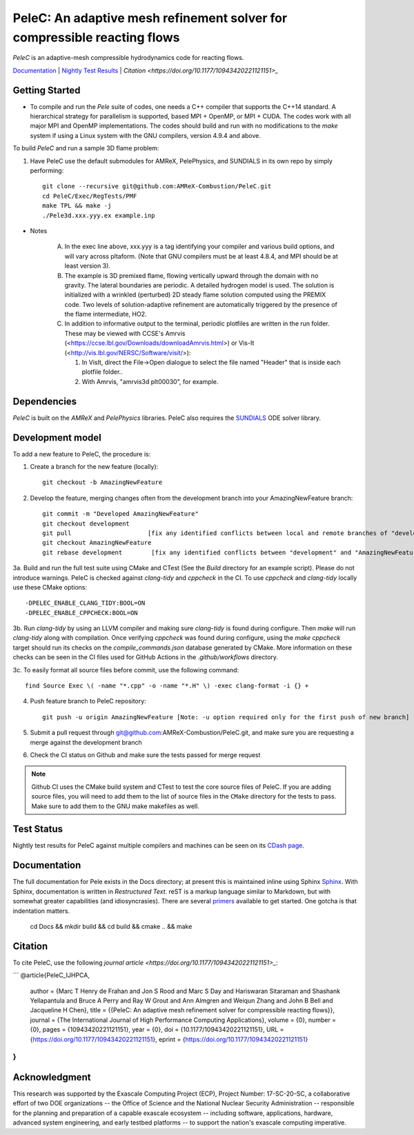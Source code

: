 PeleC: An adaptive mesh refinement solver for compressible reacting flows
-------------------------------------------------------------------------

`PeleC` is an adaptive-mesh compressible hydrodynamics code for reacting
flows.

`Documentation <https://amrex-combustion.github.io/PeleC/>`_ | `Nightly Test Results <https://my.cdash.org/index.php?project=PeleC>`_ | `Citation <https://doi.org/10.1177/10943420221121151>_`

Getting Started
~~~~~~~~~~~~~~~

* To compile and run the `Pele` suite of codes, one needs a C++ compiler that supports the C++14 standard.  A hierarchical strategy for parallelism is supported, based MPI + OpenMP, or MPI + CUDA.  The codes work with all major MPI and OpenMP implementations.  The codes should build and run with no modifications to the `make` system if using a Linux system with the GNU compilers, version 4.9.4 and above.

To build `PeleC` and run a sample 3D flame problem:

1. Have PeleC use the default submodules for AMReX, PelePhysics, and SUNDIALS in its own repo by simply performing: ::

    git clone --recursive git@github.com:AMReX-Combustion/PeleC.git
    cd PeleC/Exec/RegTests/PMF
    make TPL && make -j
    ./Pele3d.xxx.yyy.ex example.inp

* Notes

   A. In the exec line above, xxx.yyy is a tag identifying your compiler and various build options, and will vary across pltaform.  (Note that GNU compilers must be at least 4.8.4, and MPI should be at least version 3).
   B. The example is 3D premixed flame, flowing vertically upward through the domain with no gravity. The lateral boundaries are periodic.  A detailed hydrogen model is used.  The solution is initialized with a wrinkled (perturbed) 2D steady flame solution computed using the PREMIX code.  Two levels of solution-adaptive refinement are automatically triggered by the presence of the flame intermediate, HO2.
   C. In addition to informative output to the terminal, periodic plotfiles are written in the run folder.  These may be viewed with CCSE's Amrvis (<https://ccse.lbl.gov/Downloads/downloadAmrvis.html>) or Vis-It (<http://vis.lbl.gov/NERSC/Software/visit/>):

      1. In VisIt, direct the File->Open dialogue to select the file named "Header" that is inside each plotfile folder..
      2. With Amrvis, "amrvis3d plt00030", for example.


Dependencies
~~~~~~~~~~~~

`PeleC` is built on the `AMReX` and `PelePhysics` libraries. PeleC also requires the `SUNDIALS <https://github.com/LLNL/sundials>`_ ODE solver library.


Development model
~~~~~~~~~~~~~~~~~

To add a new feature to PeleC, the procedure is:

1. Create a branch for the new feature (locally): ::

    git checkout -b AmazingNewFeature

2. Develop the feature, merging changes often from the development branch into your AmazingNewFeature branch: ::
   
    git commit -m "Developed AmazingNewFeature"
    git checkout development
    git pull                     [fix any identified conflicts between local and remote branches of "development"]
    git checkout AmazingNewFeature
    git rebase development        [fix any identified conflicts between "development" and "AmazingNewFeature"]

3a. Build and run the full test suite using CMake and CTest (See the `Build` directory for an example script). Please do not introduce warnings. PeleC is checked against `clang-tidy` and `cppcheck` in the CI. To use `cppcheck` and `clang-tidy` locally use these CMake options: ::

   -DPELEC_ENABLE_CLANG_TIDY:BOOL=ON
   -DPELEC_ENABLE_CPPCHECK:BOOL=ON

3b. Run `clang-tidy` by using an LLVM compiler and making sure `clang-tidy` is found during configure. Then `make` will run `clang-tidy` along with compilation. Once verifying `cppcheck` was found during configure, using the `make cppcheck` target should run its checks on the `compile_commands.json` database generated by CMake. More information on these checks can be seen in the CI files used for GitHub Actions in the `.github/workflows` directory.

3c. To easily format all source files before commit, use the following command: ::

    find Source Exec \( -name "*.cpp" -o -name "*.H" \) -exec clang-format -i {} +

4. Push feature branch to PeleC repository: ::

    git push -u origin AmazingNewFeature [Note: -u option required only for the first push of new branch]

5. Submit a pull request through git@github.com:AMReX-Combustion/PeleC.git, and make sure you are requesting a merge against the development branch

6. Check the CI status on Github and make sure the tests passed for merge request

.. note::

   Github CI uses the CMake build system and CTest to test the core source files of PeleC. If you are adding source files, you will need to add them to the list of source files in the ``CMake`` directory for the tests to pass. Make sure to add them to the GNU make makefiles as well.


Test Status
~~~~~~~~~~~

Nightly test results for PeleC against multiple compilers and machines can be seen on its `CDash page <https://my.cdash.org/index.php?project=PeleC>`_.

Documentation
~~~~~~~~~~~~~

The full documentation for Pele exists in the Docs directory; at present this is maintained inline using
Sphinx  `Sphinx <http://www.sphinx-doc.org>`_. With 
Sphinx, documentation is written in *Restructured Text*. reST is a markup language
similar to Markdown, but with somewhat greater capabilities (and idiosyncrasies). There
are several `primers <http://thomas-cokelaer.info/tutorials/sphinx/rest_syntax.html>`_
available to get started. One gotcha is that indentation matters.

    cd Docs && mkdir build && cd build && cmake .. && make


Citation
~~~~~~~~

To cite PeleC, use the following `journal article <https://doi.org/10.1177/10943420221121151>_`:

```
@article{PeleC_IJHPCA,
  author = {Marc T Henry de Frahan and Jon S Rood and Marc S Day and Hariswaran Sitaraman and Shashank Yellapantula and Bruce A Perry and Ray W Grout and Ann Almgren and Weiqun Zhang and John B Bell and Jacqueline H Chen},
  title = {{PeleC: An adaptive mesh refinement solver for compressible reacting flows}},
  journal = {The International Journal of High Performance Computing Applications},
  volume = {0},
  number = {0},
  pages = {10943420221121151},
  year = {0},
  doi = {10.1177/10943420221121151},
  URL = {https://doi.org/10.1177/10943420221121151},
  eprint = {https://doi.org/10.1177/10943420221121151}
}
```

Acknowledgment
~~~~~~~~~~~~~~

This research was supported by the Exascale Computing Project (ECP), Project
Number: 17-SC-20-SC, a collaborative effort of two DOE organizations -- the
Office of Science and the National Nuclear Security Administration --
responsible for the planning and preparation of a capable exascale ecosystem --
including software, applications, hardware, advanced system engineering, and
early testbed platforms -- to support the nation's exascale computing
imperative.
